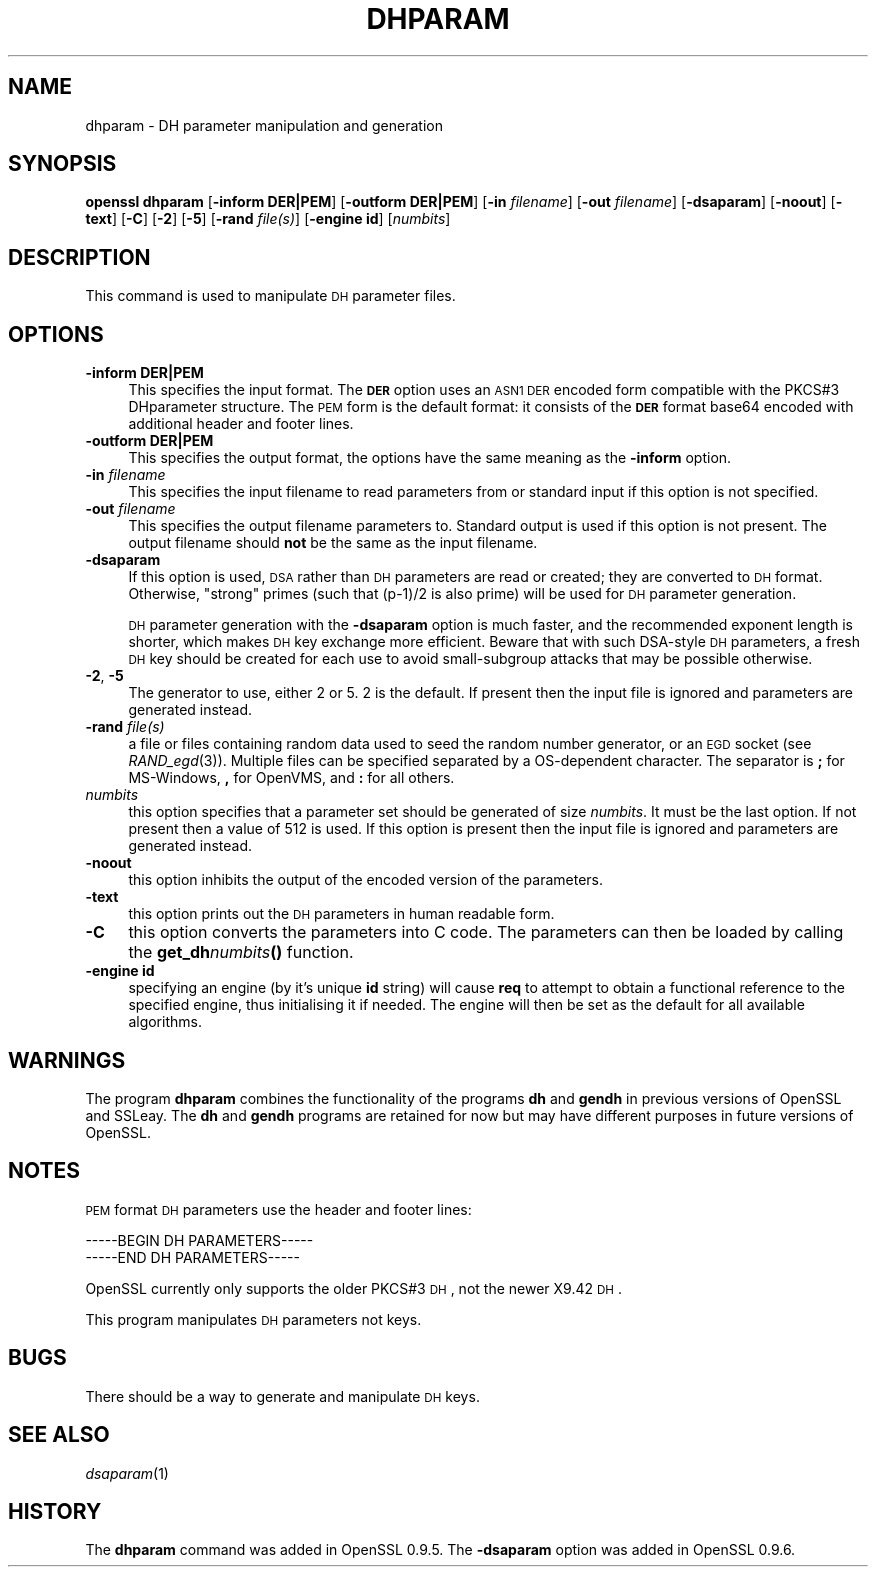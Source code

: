 .\" Automatically generated by Pod::Man 2.22 (Pod::Simple 3.07)
.\"
.\" Standard preamble:
.\" ========================================================================
.de Sp \" Vertical space (when we can't use .PP)
.if t .sp .5v
.if n .sp
..
.de Vb \" Begin verbatim text
.ft CW
.nf
.ne \\$1
..
.de Ve \" End verbatim text
.ft R
.fi
..
.\" Set up some character translations and predefined strings.  \*(-- will
.\" give an unbreakable dash, \*(PI will give pi, \*(L" will give a left
.\" double quote, and \*(R" will give a right double quote.  \*(C+ will
.\" give a nicer C++.  Capital omega is used to do unbreakable dashes and
.\" therefore won't be available.  \*(C` and \*(C' expand to `' in nroff,
.\" nothing in troff, for use with C<>.
.tr \(*W-
.ds C+ C\v'-.1v'\h'-1p'\s-2+\h'-1p'+\s0\v'.1v'\h'-1p'
.ie n \{\
.    ds -- \(*W-
.    ds PI pi
.    if (\n(.H=4u)&(1m=24u) .ds -- \(*W\h'-12u'\(*W\h'-12u'-\" diablo 10 pitch
.    if (\n(.H=4u)&(1m=20u) .ds -- \(*W\h'-12u'\(*W\h'-8u'-\"  diablo 12 pitch
.    ds L" ""
.    ds R" ""
.    ds C` ""
.    ds C' ""
'br\}
.el\{\
.    ds -- \|\(em\|
.    ds PI \(*p
.    ds L" ``
.    ds R" ''
'br\}
.\"
.\" Escape single quotes in literal strings from groff's Unicode transform.
.ie \n(.g .ds Aq \(aq
.el       .ds Aq '
.\"
.\" If the F register is turned on, we'll generate index entries on stderr for
.\" titles (.TH), headers (.SH), subsections (.SS), items (.Ip), and index
.\" entries marked with X<> in POD.  Of course, you'll have to process the
.\" output yourself in some meaningful fashion.
.ie \nF \{\
.    de IX
.    tm Index:\\$1\t\\n%\t"\\$2"
..
.    nr % 0
.    rr F
.\}
.el \{\
.    de IX
..
.\}
.\"
.\" Accent mark definitions (@(#)ms.acc 1.5 88/02/08 SMI; from UCB 4.2).
.\" Fear.  Run.  Save yourself.  No user-serviceable parts.
.    \" fudge factors for nroff and troff
.if n \{\
.    ds #H 0
.    ds #V .8m
.    ds #F .3m
.    ds #[ \f1
.    ds #] \fP
.\}
.if t \{\
.    ds #H ((1u-(\\\\n(.fu%2u))*.13m)
.    ds #V .6m
.    ds #F 0
.    ds #[ \&
.    ds #] \&
.\}
.    \" simple accents for nroff and troff
.if n \{\
.    ds ' \&
.    ds ` \&
.    ds ^ \&
.    ds , \&
.    ds ~ ~
.    ds /
.\}
.if t \{\
.    ds ' \\k:\h'-(\\n(.wu*8/10-\*(#H)'\'\h"|\\n:u"
.    ds ` \\k:\h'-(\\n(.wu*8/10-\*(#H)'\`\h'|\\n:u'
.    ds ^ \\k:\h'-(\\n(.wu*10/11-\*(#H)'^\h'|\\n:u'
.    ds , \\k:\h'-(\\n(.wu*8/10)',\h'|\\n:u'
.    ds ~ \\k:\h'-(\\n(.wu-\*(#H-.1m)'~\h'|\\n:u'
.    ds / \\k:\h'-(\\n(.wu*8/10-\*(#H)'\z\(sl\h'|\\n:u'
.\}
.    \" troff and (daisy-wheel) nroff accents
.ds : \\k:\h'-(\\n(.wu*8/10-\*(#H+.1m+\*(#F)'\v'-\*(#V'\z.\h'.2m+\*(#F'.\h'|\\n:u'\v'\*(#V'
.ds 8 \h'\*(#H'\(*b\h'-\*(#H'
.ds o \\k:\h'-(\\n(.wu+\w'\(de'u-\*(#H)/2u'\v'-.3n'\*(#[\z\(de\v'.3n'\h'|\\n:u'\*(#]
.ds d- \h'\*(#H'\(pd\h'-\w'~'u'\v'-.25m'\f2\(hy\fP\v'.25m'\h'-\*(#H'
.ds D- D\\k:\h'-\w'D'u'\v'-.11m'\z\(hy\v'.11m'\h'|\\n:u'
.ds th \*(#[\v'.3m'\s+1I\s-1\v'-.3m'\h'-(\w'I'u*2/3)'\s-1o\s+1\*(#]
.ds Th \*(#[\s+2I\s-2\h'-\w'I'u*3/5'\v'-.3m'o\v'.3m'\*(#]
.ds ae a\h'-(\w'a'u*4/10)'e
.ds Ae A\h'-(\w'A'u*4/10)'E
.    \" corrections for vroff
.if v .ds ~ \\k:\h'-(\\n(.wu*9/10-\*(#H)'\s-2\u~\d\s+2\h'|\\n:u'
.if v .ds ^ \\k:\h'-(\\n(.wu*10/11-\*(#H)'\v'-.4m'^\v'.4m'\h'|\\n:u'
.    \" for low resolution devices (crt and lpr)
.if \n(.H>23 .if \n(.V>19 \
\{\
.    ds : e
.    ds 8 ss
.    ds o a
.    ds d- d\h'-1'\(ga
.    ds D- D\h'-1'\(hy
.    ds th \o'bp'
.    ds Th \o'LP'
.    ds ae ae
.    ds Ae AE
.\}
.rm #[ #] #H #V #F C
.\" ========================================================================
.\"
.IX Title "DHPARAM 1"
.TH DHPARAM 1 "2003-01-30" "0.9.7d" "OpenSSL"
.\" For nroff, turn off justification.  Always turn off hyphenation; it makes
.\" way too many mistakes in technical documents.
.if n .ad l
.nh
.SH "NAME"
dhparam \- DH parameter manipulation and generation
.SH "SYNOPSIS"
.IX Header "SYNOPSIS"
\&\fBopenssl dhparam\fR
[\fB\-inform DER|PEM\fR]
[\fB\-outform DER|PEM\fR]
[\fB\-in\fR \fIfilename\fR]
[\fB\-out\fR \fIfilename\fR]
[\fB\-dsaparam\fR]
[\fB\-noout\fR]
[\fB\-text\fR]
[\fB\-C\fR]
[\fB\-2\fR]
[\fB\-5\fR]
[\fB\-rand\fR \fIfile(s)\fR]
[\fB\-engine id\fR]
[\fInumbits\fR]
.SH "DESCRIPTION"
.IX Header "DESCRIPTION"
This command is used to manipulate \s-1DH\s0 parameter files.
.SH "OPTIONS"
.IX Header "OPTIONS"
.IP "\fB\-inform DER|PEM\fR" 4
.IX Item "-inform DER|PEM"
This specifies the input format. The \fB\s-1DER\s0\fR option uses an \s-1ASN1\s0 \s-1DER\s0 encoded
form compatible with the PKCS#3 DHparameter structure. The \s-1PEM\s0 form is the
default format: it consists of the \fB\s-1DER\s0\fR format base64 encoded with
additional header and footer lines.
.IP "\fB\-outform DER|PEM\fR" 4
.IX Item "-outform DER|PEM"
This specifies the output format, the options have the same meaning as the 
\&\fB\-inform\fR option.
.IP "\fB\-in\fR \fIfilename\fR" 4
.IX Item "-in filename"
This specifies the input filename to read parameters from or standard input if
this option is not specified.
.IP "\fB\-out\fR \fIfilename\fR" 4
.IX Item "-out filename"
This specifies the output filename parameters to. Standard output is used
if this option is not present. The output filename should \fBnot\fR be the same
as the input filename.
.IP "\fB\-dsaparam\fR" 4
.IX Item "-dsaparam"
If this option is used, \s-1DSA\s0 rather than \s-1DH\s0 parameters are read or created;
they are converted to \s-1DH\s0 format.  Otherwise, \*(L"strong\*(R" primes (such
that (p\-1)/2 is also prime) will be used for \s-1DH\s0 parameter generation.
.Sp
\&\s-1DH\s0 parameter generation with the \fB\-dsaparam\fR option is much faster,
and the recommended exponent length is shorter, which makes \s-1DH\s0 key
exchange more efficient.  Beware that with such DSA-style \s-1DH\s0
parameters, a fresh \s-1DH\s0 key should be created for each use to
avoid small-subgroup attacks that may be possible otherwise.
.IP "\fB\-2\fR, \fB\-5\fR" 4
.IX Item "-2, -5"
The generator to use, either 2 or 5. 2 is the default. If present then the
input file is ignored and parameters are generated instead.
.IP "\fB\-rand\fR \fIfile(s)\fR" 4
.IX Item "-rand file(s)"
a file or files containing random data used to seed the random number
generator, or an \s-1EGD\s0 socket (see \fIRAND_egd\fR\|(3)).
Multiple files can be specified separated by a OS-dependent character.
The separator is \fB;\fR for MS-Windows, \fB,\fR for OpenVMS, and \fB:\fR for
all others.
.IP "\fInumbits\fR" 4
.IX Item "numbits"
this option specifies that a parameter set should be generated of size
\&\fInumbits\fR. It must be the last option. If not present then a value of 512
is used. If this option is present then the input file is ignored and 
parameters are generated instead.
.IP "\fB\-noout\fR" 4
.IX Item "-noout"
this option inhibits the output of the encoded version of the parameters.
.IP "\fB\-text\fR" 4
.IX Item "-text"
this option prints out the \s-1DH\s0 parameters in human readable form.
.IP "\fB\-C\fR" 4
.IX Item "-C"
this option converts the parameters into C code. The parameters can then
be loaded by calling the \fBget_dh\fR\fInumbits\fR\fB()\fR function.
.IP "\fB\-engine id\fR" 4
.IX Item "-engine id"
specifying an engine (by it's unique \fBid\fR string) will cause \fBreq\fR
to attempt to obtain a functional reference to the specified engine,
thus initialising it if needed. The engine will then be set as the default
for all available algorithms.
.SH "WARNINGS"
.IX Header "WARNINGS"
The program \fBdhparam\fR combines the functionality of the programs \fBdh\fR and
\&\fBgendh\fR in previous versions of OpenSSL and SSLeay. The \fBdh\fR and \fBgendh\fR
programs are retained for now but may have different purposes in future 
versions of OpenSSL.
.SH "NOTES"
.IX Header "NOTES"
\&\s-1PEM\s0 format \s-1DH\s0 parameters use the header and footer lines:
.PP
.Vb 2
\& \-\-\-\-\-BEGIN DH PARAMETERS\-\-\-\-\-
\& \-\-\-\-\-END DH PARAMETERS\-\-\-\-\-
.Ve
.PP
OpenSSL currently only supports the older PKCS#3 \s-1DH\s0, not the newer X9.42
\&\s-1DH\s0.
.PP
This program manipulates \s-1DH\s0 parameters not keys.
.SH "BUGS"
.IX Header "BUGS"
There should be a way to generate and manipulate \s-1DH\s0 keys.
.SH "SEE ALSO"
.IX Header "SEE ALSO"
\&\fIdsaparam\fR\|(1)
.SH "HISTORY"
.IX Header "HISTORY"
The \fBdhparam\fR command was added in OpenSSL 0.9.5.
The \fB\-dsaparam\fR option was added in OpenSSL 0.9.6.
